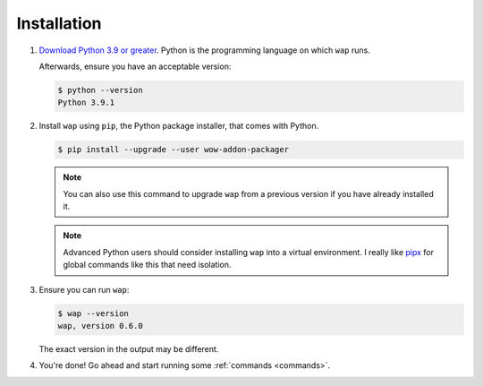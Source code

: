 Installation
============

#. `Download Python 3.9 or greater`_. Python is the programming language on which ``wap`` runs.

   Afterwards, ensure you have an acceptable version:

   .. code-block:: console

     $ python --version
     Python 3.9.1

#. Install ``wap`` using ``pip``, the Python package installer, that comes with Python.

   .. code-block:: console

     $ pip install --upgrade --user wow-addon-packager

   .. note::
      You can also use this command to upgrade ``wap`` from a previous version if you have
      already installed it.

   .. note::
      Advanced Python users should consider installing ``wap`` into a virtual
      environment. I really like `pipx`_ for global commands like this that need
      isolation.

#. Ensure you can run ``wap``:

   .. code-block:: console

     $ wap --version
     wap, version 0.6.0

   The exact version in the output may be different.

#. You're done! Go ahead and start running some :ref:`commands <commands>`.

.. _`Download Python 3.9 or greater`: https://www.python.org/downloads/
.. _`pipx`: https://github.com/pipxproject/pipx